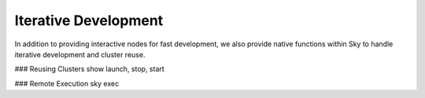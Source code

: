 Iterative Development
=====================

In addition to providing interactive nodes for fast development, we also provide
native functions within Sky to handle iterative development and cluster reuse.

### Reusing Clusters
show launch, stop, start

### Remote Execution
sky exec

